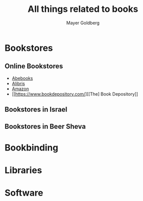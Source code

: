 #+title: All things related to books
#+author: Mayer Goldberg
#+email: gmayer@little-lisper.org
#+options: creator:nil, toc:1
#+options: h:7
#+keywords: Mayer Goldberg, books, bookbinding, bookstores, reading

* Bookstores

** Online Bookstores
- [[http://www.abebooks.com/][Abebooks]]
- [[http://www.alibris.com/][Alibris]]
- [[http://www.amazon.com/][Amazon]]
- [[https://www.bookdepository.com/][[The] Book Depository]]

** Bookstores in Israel

** Bookstores in Beer Sheva
 
* Bookbinding

* Libraries

* Software

